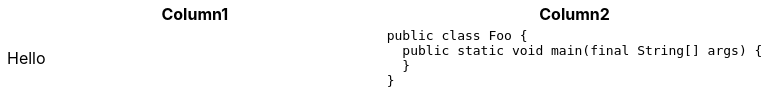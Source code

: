 :nofooter:
:last-update-label!:


|====
| Column1 | Column2

| Hello
a|
[source]
----
public class Foo {
  public static void main(final String[] args) {
  }
}
----
|====



